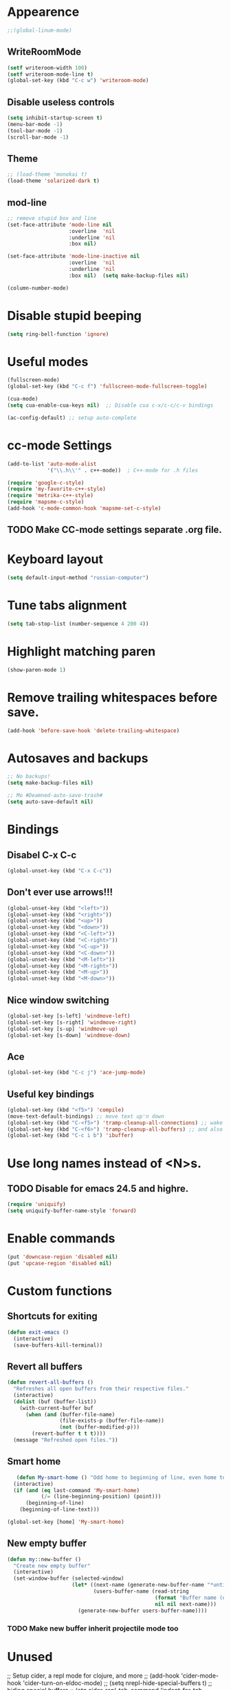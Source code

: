 * Appearence
#+begin_src emacs-lisp
  ;;(global-linum-mode)
#+end_src
** WriteRoomMode
#+begin_src emacs-lisp
  (setf writeroom-width 100)
  (setf writeroom-mode-line t)
  (global-set-key (kbd "C-c w") 'writeroom-mode)
#+end_src
** Disable useless controls
#+begin_src emacs-lisp
  (setq inhibit-startup-screen t)
  (menu-bar-mode -1)
  (tool-bar-mode -1)
  (scroll-bar-mode -1)
#+end_src

** Theme
#+begin_src emacs-lisp
  ;; (load-theme 'monokai t)
  (load-theme 'solarized-dark t)
#+end_src

** mod-line
#+begin_src emacs-lisp
  ;; remove stupid box and line
  (set-face-attribute 'mode-line nil
                      :overline  'nil
                      :underline 'nil
                      :box nil)

  (set-face-attribute 'mode-line-inactive nil
                      :overline  'nil
                      :underline 'nil
                      :box nil)  (setq make-backup-files nil)

  (column-number-mode)
#+end_src

* Disable stupid beeping
#+begin_src emacs-lisp
  (setq ring-bell-function 'ignore)
#+end_src

* Useful modes
#+begin_src emacs-lisp
  (fullscreen-mode)
  (global-set-key (kbd "C-c f") 'fullscreen-mode-fullscreen-toggle)

  (cua-mode)
  (setq cua-enable-cua-keys nil)  ;; Disable cua c-x/c-c/c-v bindings

  (ac-config-default) ;; setup auto-complete
#+end_src

* cc-mode Settings
#+begin_src emacs-lisp
  (add-to-list 'auto-mode-alist
               '("\\.h\\'" . c++-mode))  ; C++-mode for .h files

  (require 'google-c-style)
  (require 'my-favorite-c++-style)
  (require 'metrika-c++-style)
  (require 'mapsme-c-style)
  (add-hook 'c-mode-common-hook 'mapsme-set-c-style)
#+end_src

** TODO Make CC-mode settings separate .org file.

* Keyboard layout
#+begin_src emacs-lisp
  (setq default-input-method "russian-computer")
#+end_src

* Tune tabs alignment
#+begin_src emacs-lisp
  (setq tab-stop-list (number-sequence 4 200 4))
#+end_src

* Highlight matching paren
#+begin_src emacs-lisp
  (show-paren-mode 1)
#+end_src

* Remove trailing whitespaces before save.
#+begin_src emacs-lisp
  (add-hook 'before-save-hook 'delete-trailing-whitespace)
#+end_src

* Autosaves and backups
#+begin_src emacs-lisp
  ;; No backups!
  (setq make-backup-files nil)

  ;; Mo #Deamned-auto-save-trash#
  (setq auto-save-default nil)
#+end_src

* Bindings
** Disabel C-x C-c
#+begin_src emacs-lisp
  (global-unset-key (kbd "C-x C-c"))
#+end_src
** Don't ever use arrows!!!
#+begin_src emacs-lisp
   (global-unset-key (kbd "<left>"))
   (global-unset-key (kbd "<right>"))
   (global-unset-key (kbd "<up>"))
   (global-unset-key (kbd "<down>"))
   (global-unset-key (kbd "<C-left>"))
   (global-unset-key (kbd "<C-right>"))
   (global-unset-key (kbd "<C-up>"))
   (global-unset-key (kbd "<C-down>"))
   (global-unset-key (kbd "<M-left>"))
   (global-unset-key (kbd "<M-right>"))
   (global-unset-key (kbd "<M-up>"))
   (global-unset-key (kbd "<M-down>"))
#+end_src

** Nice window switching
#+begin_src emacs-lisp
   (global-set-key [s-left] 'windmove-left)
   (global-set-key [s-right] 'windmove-right)
   (global-set-key [s-up] 'windmove-up)
   (global-set-key [s-down] 'windmove-down)
#+end_src

** Ace
#+begin_src emacs-lisp
  (global-set-key (kbd "C-c j") 'ace-jump-mode)
#+end_src
** Useful key bindings
#+begin_src emacs-lisp
  (global-set-key (kbd "<f5>") 'compile)
  (move-text-default-bindings) ;; move text up'n down
  (global-set-key (kbd "C-<f5>") 'tramp-cleanup-all-connections) ;; wake up after server came back
  (global-set-key (kbd "C-<f6>") 'tramp-cleanup-all-buffers) ;; and also kill all tramp buffers
  (global-set-key (kbd "C-c i b") 'ibuffer)
#+end_src

* Use long names instead of <N>s.
** TODO Disable for emacs 24.5 and highre.
#+begin_src emacs-lisp
  (require 'uniquify)
  (setq uniquify-buffer-name-style 'forward)
#+end_src

* Enable commands
#+begin_src emacs-lisp
  (put 'downcase-region 'disabled nil)
  (put 'upcase-region 'disabled nil)
#+end_src

* Custom functions
** Shortcuts for exiting
#+begin_src emacs-lisp
  (defun exit-emacs ()
    (interactive)
    (save-buffers-kill-terminal))
#+end_src
** Revert all buffers
#+begin_src emacs-lisp
  (defun revert-all-buffers ()
    "Refreshes all open buffers from their respective files."
    (interactive)
    (dolist (buf (buffer-list))
      (with-current-buffer buf
        (when (and (buffer-file-name)
                   (file-exists-p (buffer-file-name))
                   (not (buffer-modified-p)))
          (revert-buffer t t t))))
    (message "Refreshed open files."))
#+end_src

** Smart home
#+begin_src emacs-lisp
     (defun My-smart-home () "Odd home to beginning of line, even home to beginning of text/code."
    (interactive)
    (if (and (eq last-command 'My-smart-home)
             (/= (line-beginning-position) (point)))
        (beginning-of-line)
      (beginning-of-line-text)))

  (global-set-key [home] 'My-smart-home)
#+end_src

** New empty buffer
#+begin_src emacs-lisp
  (defun my::new-buffer ()
    "Create new empty buffer"
    (interactive)
    (set-window-buffer (selected-window)
                       (let* ((next-name (generate-new-buffer-name "*untitled*"))
                              (users-buffer-name (read-string
                                                  (format "Buffer name (default %s): " next-name)
                                                  nil nil next-name)))
                         (generate-new-buffer users-buffer-name))))
#+end_src
*** TODO Make new buffer inherit projectile mode too
* Unused
;; Setup cider, a repl mode for clojure, and more
;; (add-hook 'cider-mode-hook 'cider-turn-on-eldoc-mode)
;; (setq nrepl-hide-special-buffers t) ;; hiding special buffers
;; (etq cider-repl-tab-command 'indent-for-tab-command) ;; tab ke behaviour in repl

** Speedbar
;; Dear speedbar, please show me all files,
;; not just those you know
(custom-set-variables
 '(speedbar-show-unknown-files t))

(defun my-sr-speedbar-toggle-and-select ()
  (interactive)
  (sr-speedbar-toggle)
  (sr-speedbar-select-window))
* Fix input echoing in python
#+begin_src emacs-lisp
  (add-hook 'inferior-python-mode-hook
            (lambda () (setf comint-process-echoes t)))
#+end_src
* Setup env
Setup env as so like emacs was started from a command line.
#+begin_src emacs-lisp
  (when (memq window-system '(mac ns))
    (exec-path-from-shell-initialize))
#+end_src
* SLIME
#+begin_src emacs-lisp
  (setf slime-contribs '(slime-repl))
  (setf slime-lisp-implementations
        '((sbcl ("sbcl"))))
#+end_src
